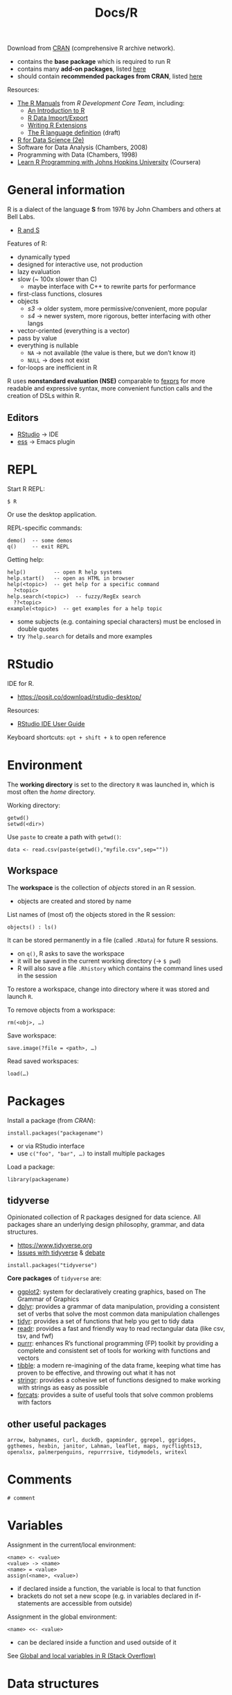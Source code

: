 #+title: Docs/R


Download from [[https://cloud.r-project.org][CRAN]] (comprehensive R archive network).
- contains the *base package* which is required to run R
- contains many *add-on packages*, listed [[https://cloud.r-project.org/doc/FAQ/R-FAQ.html#Add_002don-packages-in-R][here]]
- should contain *recommended packages from CRAN*, listed [[https://cloud.r-project.org/doc/FAQ/R-FAQ.html#Add_002don-packages-from-CRAN][here]]

Resources:
- [[https://cloud.r-project.org/manuals.html][The R Manuals]] from /R Development Core Team/, including:
  - [[https://cloud.r-project.org/doc/manuals/r-release/R-intro.pdf][An Introduction to R]]
  - [[https://cloud.r-project.org/doc/manuals/r-release/R-data.pdf][R Data Import/Export]]
  - [[https://cloud.r-project.org/doc/manuals/r-release/R-exts.pdf][Writing R Extensions]]
  - [[https://cloud.r-project.org/doc/manuals/r-release/R-lang.pdf][The R language definition]] (draft)
- [[https://r4ds.hadley.nz/][R for Data Science (2e)]]
- Software for Data Analysis (Chambers, 2008)
- Programming with Data (Chambers, 1998)
- [[https://www.youtube.com/playlist?list=PLVext98k2evi8mDNRo4MwIgVgSmwM3cS8][Learn R Programming with Johns Hopkins University]] (Coursera)

* General information

R is a dialect of the language *S* from 1976 by John Chambers and others at Bell
Labs.
- [[https://cloud.r-project.org/doc/FAQ/R-FAQ.html#R-and-S][R and S]]

Features of R:
- dynamically typed
- designed for interactive use, not production
- lazy evaluation
- slow (~ 100x slower than C)
  - maybe interface with C++ to rewrite parts for performance
- first-class functions, closures
- objects
  - /s3/ -> older system, more permissive/convenient, more popular
  - /s4/ -> newer system, more rigorous, better interfacing with other langs
- vector-oriented (everything is a vector)
- pass by value
- everything is nullable
  - ~NA~ -> not available (the value is there, but we don’t know it)
  - ~NULL~ -> does not exist
- for-loops are inefficient in R

R uses *nonstandard evaluation (NSE)* comparable to [[https://en.wikipedia.org/wiki/Fexpr][fexprs]] for more readable and
expressive syntax, more convenient function calls and the creation of DSLs
within R.

** Editors

- [[https://posit.co/products/open-source/rstudio/][RStudio]] -> IDE
- [[https://ess.r-project.org][ess]] -> Emacs plugin

* REPL

Start R REPL:
: $ R
Or use the desktop application.

REPL-specific commands:
: demo()  -- some demos
: q()     -- exit REPL

Getting help:
: help()         -- open R help systems
: help.start()   -- open as HTML in browser
: help(<topic>)  -- get help for a specific command
:   ?<topic>
: help.search(<topic>)  -- fuzzy/RegEx search
:   ??<topic>
: example(<topic>)  -- get examples for a help topic
- some subjects (e.g. containing special characters) must be enclosed in
  double quotes
- try ~?help.search~ for details and more examples


* RStudio

IDE for R.
- https://posit.co/download/rstudio-desktop/

Resources:
- [[https://docs.posit.co/ide/user/][RStudio IDE User Guide]]

Keyboard shortcuts: ~opt + shift + k~ to open reference

* Environment

The *working directory* is set to the directory ~R~ was launched in, which is most
often the /home/ directory.

Working directory:
: getwd()
: setwd(<dir>)

Use ~paste~ to create a path with ~getwd()~:
: data <- read.csv(paste(getwd(),"myfile.csv",sep=""))

** Workspace

The *workspace* is the collection of [[*Objects][objects]] stored in an R session.
- objects are created and stored by name

List names of (most of) the objects stored in the R session:
: objects() : ls()

It can be stored permanently in a file (called ~.RData~) for future R sessions.
- on ~q()~, R asks to save the workspace
- it will be saved in the current working directory (-> ~$ pwd~)
- R will also save a file ~.Rhistory~ which contains the command lines used in
  the session

To restore a workspace, change into directory where it was stored and launch ~R~.

To remove objects from a workspace:
: rm(<obj>, …)

Save workspace:
: save.image(?file = <path>, …)
Read saved workspaces:
: load(…)

* Packages

Install a package (from /CRAN/):
: install.packages("packagename")
- or via RStudio interface
- use ~c("foo", "bar", …)~ to install multiple packages

Load a package:
: library(packagename)

** tidyverse

Opinionated collection of R packages designed for data science. All packages
share an underlying design philosophy, grammar, and data structures.
- [[https://www.tidyverse.org]]
- [[https://github.com/matloff/TidyverseSkeptic][Issues with tidyverse]] & [[https://news.ycombinator.com/item?id=20362626][debate]]

: install.packages("tidyverse")

*Core packages* of ~tidyverse~ are:
- [[https://ggplot2.tidyverse.org][ggplot2]]: system for declaratively creating graphics, based on The Grammar
  of Graphics
- [[https://dplyr.tidyverse.org][dplyr]]: provides a grammar of data manipulation, providing a consistent set
  of verbs that solve the most common data manipulation challenges
- [[https://tidyr.tidyverse.org][tidyr]]: provides a set of functions that help you get to tidy data
- [[https://readr.tidyverse.org][readr]]: provides a fast and friendly way to read rectangular data (like
  csv, tsv, and fwf)
- [[https://purrr.tidyverse.org][purrr]]: enhances R’s functional programming (FP) toolkit by providing a
  complete and consistent set of tools for working with functions and
  vectors
- [[https://tibble.tidyverse.org][tibble]]: a modern re-imagining of the data frame, keeping what time has
  proven to be effective, and throwing out what it has not
- [[https://stringr.tidyverse.org][stringr]]: provides a cohesive set of functions designed to make working
  with strings as easy as possible
- [[https://forcats.tidyverse.org][forcats]]: provides a suite of useful tools that solve common problems with
  factors

** other useful packages

: arrow, babynames, curl, duckdb, gapminder, ggrepel, ggridges, ggthemes, hexbin, janitor, Lahman, leaflet, maps, nycflights13, openxlsx, palmerpenguins, repurrrsive, tidymodels, writexl

* Comments

: # comment

* Variables

Assignment in the current/local environment:
: <name> <- <value>
: <value> -> <name>
: <name> = <value>
: assign(<name>, <value>)
- if declared inside a function, the variable is local to that function
- brackets do not set a new scope (e.g. in variables declared in if-statements
  are accessible from outside)

Assignment in the global environment:
: <name> <<- <value>
- can be declared inside a function and used outside of it

See [[https://stackoverflow.com/questions/10904124/global-and-local-variables-in-r][Global and local variables in R (Stack Overflow)]]


* Data structures

** Objects

*Objects* are the entities that R creates and manipulates.
- may be variables, arrays of numbers, character strings, functions, or more
  general structures built from such components

*6 atomic classes* of objects:
- character
- numeric (real numbers)
- integer
- complex
- logical (boolean)
- raw (?)

~NULL~ is also considered /atomic/.

[[*Vectors][Vectors]] are the *most basic object*, but not all atomic types are vectors

All objects can have an attribute ~names~.
- when providing values for objects, names can be given with ~myname = <val>~

Get the /type/ of object ~x~:
: typeof(<x>)

Get the /class/ of object ~x~:
: class(<x>)
- not always the same as /type/, e.g. a number has class ~numeric~ but type
  ~double~

Get the ~names~ attribute of ~x~:
: names(<x>)

Check if object ~x~ is /atomic/ or /recursive/:
: is.atomic(<x>)
: is.recursive(<x>)

Return the number of rows/columns in ~x~, a /vector/, /array/ or /data frame/:
: nrow(<x>)
: ncol(<x>)

Return the first or last parts of a /vector/, /matrix/, /table/, /data frame/ or
/function/:
: head(<obj>)
: tail(<obj>)
- mostly used to see what the data looks like

Get the number of items of ~obj~:
: length(<obj>)

Reverse ~obj~:
: rev(<obj>)

Get the ~TRUE~ indices of a logical object, allowing for array indices:
: which(<logvec/arr>, …)

*** Modes
*** Attributes

R objects can have attributes:
- ~names~, ~dimnames~
- ~dimensions~ (e.g. matrices, arrays)
- ~class~
- ~length~
- other user-defined attributes/metadata

Get attribute list of ~x~ (not all attr.):
: attributes(<x>)
- returns ~NULL~ if no attributes found

** Primitives

By default, *numbers* are created as /double precision real numbers/.

To explicitly create an *integer number*, append suffix ~L~.

To create a *complex number*, write e.g. ~2+4i~.

Special Symbols:

| Value | Explanation   | Type    |
|-------+---------------+---------|
| ~Inf~   | infinity      | ~numeric~ |
| ~TRUE~  | logical true  | ~logical~ |
| ~FALSE~ | logical false | ~logical~ |
| ~NA~    | Not Available | ~logical~ |
| ~NaN~   | Not a Number  | ~numeric~ |

- ~NA~ values can have a /class/ like /numeric/, /logical/, etc.
- ~NaN~ are considered also ~NA~ but the converse is not true
- ~T~ and ~F~ are abbreviations for true/false, but just variables, which can be
  overwritten by the user
- ~logical~ values can also be used by numeric operators, which will coerce
  them into ~0~ and ~1~
- ~1 / 0~ = ~Inf~, ~0 / 0~ = ~NaN~, ~1 / Inf~ = ~0~

Test if an object is ~NA~ / ~NaN~:
: is.na(<obj>)
- returns a logical vector of same size as ~obj~

To only check for ~NaN~:
: is.nan(<obj>)

** Atomic objects
*** Vectors

Properties:
- elements must have the same type/class
- can be expanded indefinitely

*Atomic vector modes* are:
- ~logical~: booleans
- ~numeric~: numbers (created as ~double~)
- ~character~: strings
- ~integer~ (also considered ~numeric~ ?)
- ~complex~
- ~raw~

*Other vector modes*:
- ~list~
- ~expression~
- ~any~

*Primitives are vectors* of length 1.
- e.g. numbers, strings, booleans
- arithmetic operators work on vectors mixed with vector or scalar arguments
- functions that take numeric args can also take vector args

Create a “simple” vector (no attributes):
: vector(mode = "<mode>", length = <length>)
- use ~vector()~ for empty vectors (type is ~logical~)
- initializes the vector with /default/ values (e.g. ~0~ for numeric v.)

Create a new vector from ~x~, but with mode ~mode~ instead:
: as.vector(<x>, mode = "<mode>")

Check if object ~x~ is a vector of specified ~mode~:
: is.vector(<x>, mode = "<mode>")
- should have no attributes other than ~names~

Create/concatenate a vector from elements:
: c(<el1>, <el2>, …)
- coerces numbers to strings, if strings are elements
- coerces booleans to numbers (~0~ or ~1~), if numbers are elements
- merges vector elements to a single flat vector

Append to a vector:
: append(<vec>, <el>)
- same as ~c(<vec>, <el>)~

Construct a range of numbers (vector mode is ~integer~):
: <from>:<to>
- can be int, float and negative numbers

Map names/keys to vector values:
: names(<vec>) <- c(<name1>, <name2>, …)
- must have same length as ~vec~ (or less?)
- enables key-based referencing: ~myvec["mykey"]~

Coerce vectors into different types:
: as.numeric(<vec>)
: as.logical(<vec>)
: as.character(<vec>)
: as.complex(<vec>)
- elements that are not coerceable are returned as ~NA~
- complex numbers from real numbers get a 0 imaginary part

Sort (or order) a vector or factor (partially) into /ascending/ or
/descending/ order:
: sort(<vec/fac>, ?decreasing=<bool>, …)

**** Index Vector

An /index vector/ ~[…]~ can select subsets of a vector.
- not only for variable names but for any expression that evaluates as a
  vector
- indices effectively start at ~1~; index ~0~ is the vector type

Types:
- *numerical vector*
  - e.g. ~x[2]~, ~x[c(3,5,7)]~, ~x[3:6]~
- *logical vector*
  - e.g. ~x[!is.na(x)]~, ~x[x < 5]~, ~x[c(T,F,T)]~, ~x[x$a > 3 & x$b < 5]~
  - ~TRUE~ values are selected, ~FALSE~ values omitted
- *character string vector*
  - e.g. ~x[c("apple", "orange")]~
  - only applies if ~x~ has a ~names~ attribute to identify its components
- *sorted* (?)
  - e.g. ~x[order(x$foo),]~ sorts all rows of ~x~ by values of column ~foo~ if
    it is a data frame
    - ~x[rev(order(x$foo)),]~ to sort in /descending/ order

*** Factors

Provide compact ways to handle /categorical data/. A factor can be thought
of as an *integer vector* where each integer has a /label/ (/self-describing/).
- can be *unordered* or *ordered* (e.g. ranked categories)
- labels can be accessed just like in a vector
- treated specially by /modelling functions/ like ~lm()~ and ~glm()~

The *levels* of a factor describe the categories, they can be /ordered/ in
different ways or remain /unordered/ (?).

Calling ~unclass(<fac>)~ will return an integer vector with the integers
corresponding to the order of categories in ~levels~.

Create a factor from a vector:
: factor(?x=<charvec>, ?levels=<charvec>, ?ordered=<bool>)
- an optional ~levels~ vector can be provided to explicitly specify the
  order of levels
- other vector types are coerced to a character vector
- default for ~ordered~ is ~is.ordered(<vec>)~

Get a vector of the levels from a factor:
: levels(<fac>)

Build a table of the frequency count for each factor level:
: table(<fac>, …)

Examples:
#+begin_src R
fac <- factor(c("low","high","mid","mid","high","low","mid"))
# fac:
# [1] low  high mid  mid  high low  mid
# Levels: high low mid
table(fac)
# :
# fac
# high  low  mid
#    2    2    3
#+end_src

*** Arrays / Matrices

/Multi-dimensional generalizations/ of vectors. Vector that has a
*dimensional vector* for its ~dim~ attribute.
- dimensional vectors are vectors of length /k/ (for a /k/-dimensional vector)
  that contain only /non-negative integers/
  - arrays can be one-dimensional (might cause confusion)
- values can be accessed by 2 or more indices (e.g. ~x[3,4,2]~)
  - (?) indices are in /column major order/, with the first subscript moving
    fastest and the last subscript slowest
  - lower dimensional *slices* can be made by omitting indices in the index
    vector, while keeping the comma-separation (e.g. ~x[4,,2,]~)

To create an array from a vector:
: dim(<vec>) <- <dimvec>

: array(?data=<vec>, ?dim=<dimvec>, ?dimnames=<list>)
- ~dim~ default: ~length(vec)~
- if ~data~ is not provided, fills entries with ~NA~
- ~array()~ => ~[1] NA~

In matrices, *names for dimensions* can be provided by the ~dimnames~
attribute, which takes a list of two vectors (/row names/ and /column names/).
- e.g. ~dimnames(m) <- list(c("a, "b"), c("c", "d"))~ for rows ~a~ and ~b~ and
  columns ~c~ and ~d~

: matrix(?data=<vec>, nrow=<int>, ncol=<int>, ?byrow=<bool>, ?dimnames=<list>)
- ~byrow~ -> if ~FALSE~ (default), matrix is filled by columns, otherwise rows
- if ~data~ is not provided, fills entries with ~NA~
- ~matrix()~ => ~[,1] [1,] NA~

Construct a matrix column-wise/row-wise:
: cbind(<col1>, <col2>, …)
: rbind(<row1>, <row2>, …)
- rows/cols can also be named with ~name=<val>~ syntax

Examples:
#+begin_src R
x <- 1:12
dim(x) <- c(3,4)  # creates a 3×4 array/matrix from x
# x:
#      [,1] [,2] [,3] [,4]
# [1,]    1    4    7   10
# [2,]    2    5    8   11
# [3,]    3    6    9   12

x <- 1:1500
dim(x) <- c(3,5,100)  # 3×5×100 array

array(1:20, dim=c(4,5))
# :
#      [,1] [,2] [,3] [,4] [,5]
# [1,]    1    5    9   13   17
# [2,]    2    6   10   14   18
# [3,]    3    7   11   15   19
# [4,]    4    8   12   16   20

cbind(1:3, 11:13, 21:23)
# :
#      [,1] [,2] [,3]
# [1,]    1   11   21
# [2,]    2   12   22
# [3,]    3   13   23

rbind(1:3, 11:13, 21:23)
# :
#      [,1] [,2] [,3]
# [1,]    1    2    3
# [2,]   11   12   13
# [3,]   21   22   23
#+end_src

** Recursive objects
*** Lists

General form of vector where elements types can be different.
- convenient way to return the results of a statistical computation
- lists are *recursive types* and can also contain other lists
- the elements of lists are always *singleton vectors*, hence the double
  brackets
- components can be *accessed by index* using double brackets, e.g. ~Lst[[2]]~
- list components *may also be named* and accessed like ~Lst$item.name~ or
  ~Lst[["item.name"]]~ (works also with variables for names)

Create a list:
: list(<item1>, <item2>, …)
- list components can be specified with a name like ~my.name=<value>~
- the components used to form the list are /copied/ for the new list

*** Data Frames

/Matrix-like/ structure, in which the /columns can be of different types/.
- used to store *tabular data*
- often returned by ~read.table()~ or ~read.csv()~ functions
- many experiments are best described by data frames: the treatments are
  categorical but the response is numeric

A /data frame/ is a *list* with class ~data.frame~, where every element /must
have the same length/.
- the components must be /vectors/ (numeric, character or logical), /factors/,
  /numeric matrices/, /lists/ or other /data frames/
- /vectors/ in the data frame must all have the /same length/ while /matrices/
  must all have the /same number of rows/
- matrices, lists and data frames provide /as many variables/ to the new
  data frame as they have columns, elements or variables, respectively

Get *column/row names*:
: names(<dframe>)
: row.names(<dframe>)

Select a specific *column* with ~<dframe>$colname~ or by index:
- ~<dframe>[2]~ or ~<dframe>["foo"]~ returns a *data frame* of one column
  (/column 2 or "foo"/ of the original data frame)
- ~<dframe>[,2]~, ~<dframe>[[2]]~, ~<drame>$foo~ and ~<dframe>[["foo"]]~ all
  return a *vector* of the entries of /column 2 or "foo"/

Select a specific *row* by index:
- ~<dframe>[2,]~ returns a *vector* of the entries of /row 2/

Select a *subset* of the data frame as another data frame:
- see [[*Index Vector][Index Vector]]

*Sort* a data frame by a specific column:
- see [[*Index Vector][Index Vector]]


Count number of rows/columns:
: nrow(<dframe>)
: ncol(<dframe>)

Create a data frame:
: data.frame(<col1>, <col2>, …, ?row.names=<int/str | int-/charvec>, …)
- columns can be named (just like with lists)
- ~row.names~ can be a single /integer or character string/ specifying a
  column to be used as row names, or a /character or integer vector/
- all columns must have the same number of elements/lines

Coerce a list to a data frame (if it conforms to the restrictions):
: as.data.frame(<list>)

Convert to a matrix:
: data.matrix()
- values of different types are coerced to match a single type

Examples:
#+begin_src R
data.frame(id=c("a","b","c"), name=c("George","Mary","Bob"), age=c(42,28,19),
           signed=c(T,F,T))
# :
#   id   name age signed
# 1  a George  42   TRUE
# 2  b   Mary  28  FALSE
# 3  c    Bob  19   TRUE
#+end_src

*** Expressions

*** Functions

Functions are objects themselves in R.

** Environments

Evaluate an R expression in an /environment/ constructed from (possibly a
modified copy of) ~data~:
: with(<data>, <expr>, …)
- e.g. ~with(df, foo)~ allows to just refer to column ~foo~ from data frame ~df~
  without having to write ~df$foo~
* Control structures

If expression:
: if(<cond>) <expr>
: if(<cond>) <cons.expr> else <alt.expr>
- returns the evaluated clause value or ~NULL~ (invisibly) if there is no ~else~
- use curly brackets for multi-line expressions

Iterative loop constructs for side-effects:
: for(<var> in <seq>) <expr>
: while(<cond>) <expr>
: repeat <expr>
- return ~NULL~ (invisibly)
- ~repeat~ repeats ~expr~ forever (or until ~break~ is called)

Break out of a ~for~, ~while~ or ~repeat~ loop:
: break

Halt processing of the current iteration and advance the /looping index/:
: next

* Basic math functions

Modulo operator:
: <x> %% <y>

Round number:
: floor(<x>) : ceiling(<n>)
: trunc(<x>, …)
: round(<x>, digits=<int>)
: signif(<x>, digits=<int>)

Sum over one or more vectors:
: sum(<vec> …, ?na.rm=<bool>)
- ~na.rm~ => should missing values (incl. ~NaN~) be removed?

* Statistical functions

Calculate the (trimmed) *arithmetic mean*:
: mean(<numvec>)
Calculate the *median*:
: median(<numvec>)

*Apply* a function ~f~ (e.g. ~mean~) to each group of the components from ~vec~,
defined by the levels of ~fac~:
: tapply(<vec>, <fac>, <f>)
- returns a structure of the same length as the levels attr. of ~fac~
- contrary to ~aggregate~, will fill in missing combinations with ~NA~

Split ~x~ into subsets, compute summary statistics for each, and return the
*aggregate* result in a convenient form:
: aggregate(<x>, by=<list>, FUN=<function>)
- ~x~ is usually a data frame
- ~by~ -> list of grouping elements, each as long as the variables in data frame
  ~x~, or a formula
  - the elements are coerced to factors

Calculate various *summary statistics* for ~x~ depending on its /class/:
: summary(<x>, …)
- numeric vec.: min/max, median, mean, 1st./3rd. quartile
- logical vec.: count of ~TRUE~ and ~FALSE~
- other vec.: count of elements
- factor: count for each level
- data frame: summary for each variable

Calculate the *variance* in a variable ~y~:
: var(<y>)


Custom functions:

Calculate the standard errors of means of ~x~:
: stdError <- function(x) sqrt(var(x)/length(x))


Examples:
#+begin_src R
tapply(c("A","B","C","D","E","F"),
       list(c("x","x","z","y","y","z"), c(1,2,1,1,2,2)), paste)
#   1   2
# x "A" "B"
# y "D" "E"
# z "C" "F"
#+end_src


* Logical operators

Exact equality:
: < : <= : > : >= : ==
Inequality:
: !=

Intersection (“and”):
: x & y

Union (“or”):
: x | y

* String manipulation

Create with double or single quotes (always printed ~"…"~).

Escape with C-style escape sequences (~\~ as escape character).
- ~\\~ => ~\~, ~\"~ => ~"~
- ~\n~ => newline, ~\t~ => tab, ~\b~ => backspace
- for a full list, see: ~?Quotes~

Count number of characters:
: nchar(<str>)

Concatenate strings or vector(s) of strings:
: paste(<obj1>, <obj2>, …, ?sep=<str>, ?collapse=<str>)
- default separator is a /space/
- coerces numbers into character strings

Examples:
: paste(c('a','b','c'), c(1,2), collapse=' | ', sep='.')
: => [1] "a.1 | b.2 | c.1"

* Reading/writing data

Read a file in table format and create a data frame from it:
: read.table(↓)
:   file <path> ::string
- : can be absolute or relative to the working directory
:   ?header = FALSE ::bool
- : does the file have a header line?
:   ?sep = "" ::string
- : column-seperator in the input (e.g. ~","~ or ~";"~)
:   ?colClasses = NA ::charvec
- : class of each column in the dataset (e.g. numeric, logical, etc.)
:   ?nrows = -1 ::int
- : number of rows in the dataset
:   ?comment.char = "#" ::string
- : comment character
:   ?skip = 0 ::int
- : number of lines to skip from the beginning
:   ?stringsAsFactors = FALSE ::bool
- : should character variables be coded as factors?
without specialization, R will automatically:
- figure out how many rows there are
- figure out what type of variable is in each column
- however, it will run faster if specified up front
Specialized functions:
: read.csv(…, header = TRUE, sep = ",", quote = "\"",
:             dec = ".", fill = TRUE, comment.char = "")

Set ~colnames~ attribute after import to create more readable column names.

Read/write tabular data:
: read.table(…)
: write.table(…)

Read/write lines of a text file:
: readLines(…)
- returns a character vector
: writeLines(…)

Read/write R code files:
: source(…)
: dump(…)

Read/write R code files:
: dget(…)
: dput(…)

Read/write a single R objects in binary form:
: unserialize(…)
: serialize(…)

* Graphical parameters

Colors for lines and points:
: col
Background colors for open plot symbols:
: bg  ::vec
Plotting characters or symbols:
: pch  ::vec

* Plots / Graphs

Default scatterplot function:
: plot(x, y, …)
limit x/y axis:
:   xlim = NULL  ::vec
:   ylim = NULL  ::vec
set plot type:
:   type = "p"  ::string [ p | l | b | c | o | s/S | h | n ]
set plot title:
:   main = NULL  ::string
set axis label:
:   xlab = NULL  ::string
:   ylab = NULL  ::string

Plot types:
| Type  | Description                   |
|-------+-------------------------------|
| ~p~     | points                        |
| ~l~     | lines                         |
| ~b~     | both (points & lines)         |
| ~c~     | empty points joined by lines  |
| ~o~     | overplotted points and lines  |
| ~s~ / ~S~ | stair steps                   |
| ~h~     | histogram-like vertical lines |
| ~n~     | no points or lines            |

Change the title of a plot:
: title(main = <str>)

Save a plot image:
: quartz.save(<filepath>, …)

Make a grid for plots:
: par(mfrow = c(<rows>, <cols>))

Plot a horizontal/vertical line:
: abline(h = <horiz. coord>, …)

Histogram:
: hist(x, …)

Conditioning plot:
: coplot(formula, …)

Barplot:
: barplot(formula, …)


** Hmisc package

Plot error bars from a mean variable:
: errbar(x, y, yplus, yminus, ?xlab=<str>, ?ylab=<str>, …)
- e.g. ~yplus = y + sd, yminus = y - sd~ (where ~y~ is the mean and ~sd~ is the
  standard deviation or standard error)

** Recipes

Plot lines for deviations from mean:
#+begin_src r
plot(y)
abline(h = mean(y), col = "green")
for(i in 1:length(y)) lines(c(i,i), c(mean(y), y[i]), col = "red")
#+end_src

